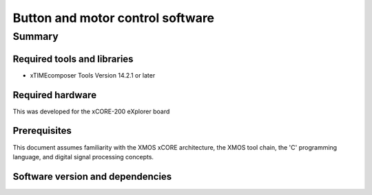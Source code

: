 Button and motor control software
=================================

Summary
-------

Required tools and libraries
............................

* xTIMEcomposer Tools Version 14.2.1 or later

Required hardware
.................

This was developed for the xCORE-200 eXplorer board

Prerequisites
.............

This document assumes familiarity with the XMOS xCORE architecture,
the XMOS tool chain, the 'C' programming language,
and digital signal processing concepts.

Software version and dependencies
.................................

.. libdeps::



